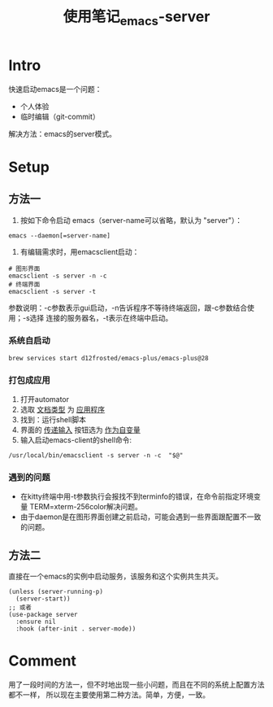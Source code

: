 :PROPERTIES:
:ID:       FF3A4841-E7A4-4DC7-ADE8-9B457CB6D9E7
:END:
#+title: 使用笔记_emacs-server
#+filetags: :draft:

* Intro
快速启动emacs是一个问题：
- 个人体验
- 临时编辑（git-commit）
解决方法：emacs的server模式。
* Setup
** 方法一
1. 按如下命令启动 emacs（server-name可以省略，默认为 "server"）：
#+begin_src shell
   emacs --daemon[=server-name]
#+end_src
2. 有编辑需求时，用emacsclient启动：
#+begin_src shell
   # 图形界面
   emacsclient -s server -n -c
   # 终端界面
   emacsclient -s server -t
#+end_src
参数说明：-c参数表示gui启动，-n告诉程序不等待终端返回，跟-c参数结合使用；-s选择
连接的服务器名，-t表示在终端中启动。
*** 系统自启动
#+begin_src shell
  brew services start d12frosted/emacs-plus/emacs-plus@28
#+end_src
*** 打包成应用
1. 打开automator
2. 选取 _文档类型_ 为 _应用程序_
3. 找到：运行shell脚本
4. 界面的 _传递输入_ 按钮选为 _作为自变量_
5. 输入启动emacs-client的shell命令:
#+begin_src shell
   /usr/local/bin/emacsclient -s server -n -c  "$@"
#+end_src
*** 遇到的问题
- 在kitty终端中用-t参数执行会报找不到terminfo的错误，在命令前指定环境变量
  TERM=xterm-256color解决问题。
- 由于daemon是在图形界面创建之前启动，可能会遇到一些界面跟配置不一致的问题。
** 方法二
直接在一个emacs的实例中启动服务，该服务和这个实例共生共灭。
#+begin_src elisp
  (unless (server-running-p)
    (server-start))
  ;; 或者
  (use-package server
    :ensure nil
    :hook (after-init . server-mode))
#+end_src
* Comment
用了一段时间的方法一，但不时地出现一些小问题，而且在不同的系统上配置方法都不一样，
所以现在主要使用第二种方法。简单，方便，一致。
